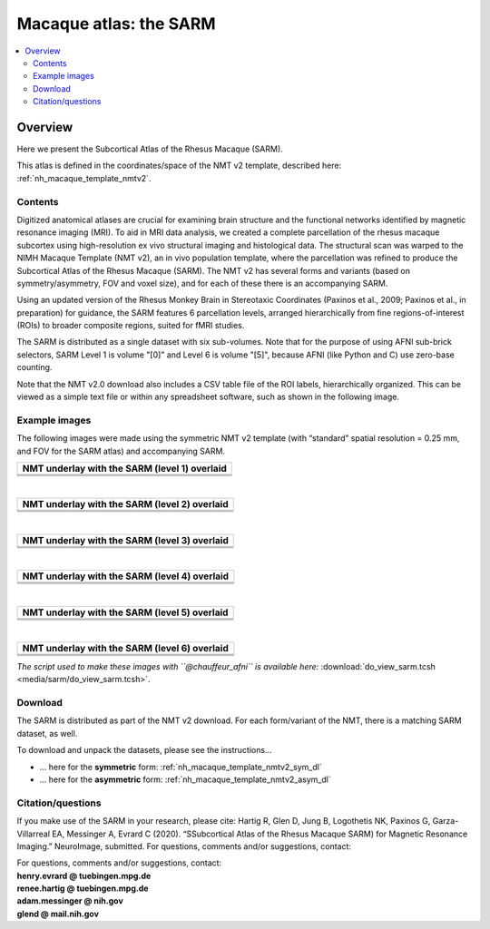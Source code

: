 .. _nh_macaque_atlas_sarm:


**Macaque atlas:  the SARM**
========================================================

   
.. contents:: :local:

.. highlight:: None

Overview
------------------------

Here we present the Subcortical Atlas of the Rhesus Macaque
(SARM).

| This atlas is defined in the coordinates/space of the NMT v2
  template, described here:
| :ref:`nh_macaque_template_nmtv2`.



Contents
^^^^^^^^^^^^^^^^^^^

Digitized anatomical atlases are crucial for examining brain structure 
and the functional networks identified by magnetic resonance imaging 
(MRI). To aid in MRI data analysis, we created a complete parcellation 
of the rhesus macaque subcortex using high-resolution ex vivo structural 
imaging and histological data. The structural scan was warped to the NIMH 
Macaque Template (NMT v2), an in vivo population template, where the 
parcellation was refined to produce the Subcortical Atlas of the Rhesus 
Macaque (SARM). The NMT v2 has several forms and variants (based on 
symmetry/asymmetry, FOV and voxel size), and for each of these there is 
an accompanying SARM.

Using an updated version of the Rhesus Monkey Brain in Stereotaxic 
Coordinates  (Paxinos et al., 2009; Paxinos et al., in preparation) for 
guidance, the SARM features 6 parcellation levels, arranged 
hierarchically from fine regions-of-interest (ROIs) to broader composite 
regions, suited for fMRI studies.

The SARM is distributed as a single dataset with six sub-volumes. Note 
that for the purpose of using AFNI sub-brick selectors, SARM Level 1 is 
volume "[0]" and Level 6 is volume "[5]", because AFNI (like Python and 
C) use zero-base counting.

Note that the NMT v2.0 download also includes a CSV table file of the 
ROI labels, hierarchically organized. This can be viewed as a simple 
text file or within any spreadsheet software, such as shown in the 
following image.


Example images
^^^^^^^^^^^^^^^^^^^

The following images were made using the symmetric NMT v2 template (with
“standard” spatial resolution = 0.25 mm, and FOV for the SARM atlas) and 
accompanying SARM.

.. list-table:: 
   :header-rows: 1
   :widths: 100 

   * - NMT underlay with the SARM (level 1) overlaid
   * - .. image:: media/sarm/img_nmt2.0symss_sarmL1.axi.png
   * - .. image:: media/sarm/img_nmt2.0symss_sarmL1.cor.png
   * - .. image:: media/sarm/img_nmt2.0symss_sarmL1.sag.png

|

.. list-table:: 
   :header-rows: 1
   :widths: 100 

   * - NMT underlay with the SARM (level 2) overlaid
   * - .. image:: media/sarm/img_nmt2.0symss_sarmL2.axi.png
   * - .. image:: media/sarm/img_nmt2.0symss_sarmL2.cor.png
   * - .. image:: media/sarm/img_nmt2.0symss_sarmL2.sag.png

|

.. list-table:: 
   :header-rows: 1
   :widths: 100 

   * - NMT underlay with the SARM (level 3) overlaid
   * - .. image:: media/sarm/img_nmt2.0symss_sarmL3.axi.png
   * - .. image:: media/sarm/img_nmt2.0symss_sarmL3.cor.png
   * - .. image:: media/sarm/img_nmt2.0symss_sarmL3.sag.png

|

.. list-table:: 
   :header-rows: 1
   :widths: 100 

   * - NMT underlay with the SARM (level 4) overlaid
   * - .. image:: media/sarm/img_nmt2.0symss_sarmL4.axi.png
   * - .. image:: media/sarm/img_nmt2.0symss_sarmL4.cor.png
   * - .. image:: media/sarm/img_nmt2.0symss_sarmL4.sag.png

|

.. list-table:: 
   :header-rows: 1
   :widths: 100 

   * - NMT underlay with the SARM (level 5) overlaid
   * - .. image:: media/sarm/img_nmt2.0symss_sarmL5.axi.png
   * - .. image:: media/sarm/img_nmt2.0symss_sarmL5.cor.png
   * - .. image:: media/sarm/img_nmt2.0symss_sarmL5.sag.png

|

.. list-table:: 
   :header-rows: 1
   :widths: 100 

   * - NMT underlay with the SARM (level 6) overlaid
   * - .. image:: media/sarm/img_nmt2.0symss_sarmL6.axi.png
   * - .. image:: media/sarm/img_nmt2.0symss_sarmL6.cor.png
   * - .. image:: media/sarm/img_nmt2.0symss_sarmL6.sag.png

*The script used to make these images with ``@chauffeur_afni`` is
available here:* :download:`do_view_sarm.tcsh
<media/sarm/do_view_sarm.tcsh>`.

Download
^^^^^^^^^^^^^^^^^^^

The SARM is distributed as part of the NMT v2 download. For each
form/variant of the NMT, there is a matching SARM dataset, as well.

To download and unpack the datasets, please see the instructions\.\.\.

* \.\.\. here for the **symmetric** form:
  :ref:`nh_macaque_template_nmtv2_sym_dl`

* \.\.\. here for the **asymmetric** form:
  :ref:`nh_macaque_template_nmtv2_asym_dl`


Citation/questions
^^^^^^^^^^^^^^^^^^^

If you make use of the SARM in your research, please cite:
Hartig R, Glen D, Jung B, Logothetis NK, Paxinos G, Garza-Villarreal EA, 
Messinger A, Evrard C (2020). “SSubcortical Atlas of the Rhesus Macaque 
SARM) for Magnetic Resonance Imaging.” NeuroImage, submitted.
For questions, comments and/or suggestions, contact:

| For questions, comments and/or suggestions, contact:
| **henry.evrard @ tuebingen.mpg.de**
| **renee.hartig @ tuebingen.mpg.de**
| **adam.messinger @ nih.gov**
| **glend @ mail.nih.gov**

